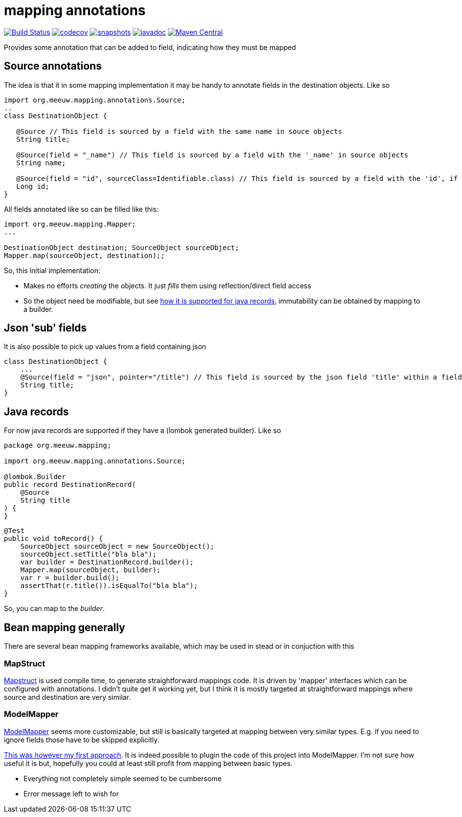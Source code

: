 = mapping annotations

image:https://github.com/mihxil/mapping-annotations/actions/workflows/maven.yml/badge.svg?[Build Status,link=https://github.com/mihxil/mapping-annotations/actions/workflows/maven.yml]
image:https://codecov.io/gh/mihxil/mapping-annotations/branch/main/graph/badge.svg[codecov,link=https://codecov.io/gh/mihxil/mapping-annotations]
image:https://img.shields.io/nexus/s/https/oss.sonatype.org/org.meeuw.mapping/mapping-annotations.svg[snapshots,link=https://oss.sonatype.org/content/repositories/snapshots/org/meeuw/mapping/]
image:https://www.javadoc.io/badge/org.meeuw.mapping/mapping-annotations.svg?color=blue[javadoc,link=https://www.javadoc.io/doc/org.meeuw.mapping/mapping-annotations]
image:https://img.shields.io/maven-central/v/org.meeuw.mpping/mapping-annotations.svg?label=Maven%20Central[Maven Central,link=https://central.sonatype.com/artifact/org.meeuw.mapping/mappings-annotations/overview]

Provides some annotation that can be added to field, indicating how they must be mapped

== Source annotations

The idea is that it in some mapping implementation it may be handy to annotate fields in the destination objects. Like so

[source, java]
----

import org.meeuw.mapping.annotations.Source;
..
class DestinationObject {

   @Source // This field is sourced by a field with the same name in souce objects
   String title;

   @Source(field = "_name") // This field is sourced by a field with the '_name' in source objects
   String name;

   @Source(field = "id", sourceClass=Identifiable.class) // This field is sourced by a field with the 'id', if the source fields is a 'Identifiable.
   Long id;
}
----

All fields annotated like so can be filled like this:
[source, java]
----
import org.meeuw.mapping.Mapper;
...

DestinationObject destination; SourceObject sourceObject;
Mapper.map(sourceObject, destination);;

----

So, this initial implementation:

- Makes no efforts _creating_ the objects. It just _fills_ them using reflection/direct field access

- So the object need be modifiable, but see link:#java_records[how it is supported for java records], immutability can be obtained by mapping to a builder.


== Json 'sub' fields

It is also possible to pick up values from a field containing json

[source, java]
----
class DestinationObject {
    ...
    @Source(field = "json", pointer="/title") // This field is sourced by the json field 'title' within a field 'json' in the source object
    String title;
}
----

== Java records[[java_records]]

For now java records are supported if they have a (lombok generated builder). Like so

[source, java]
----
package org.meeuw.mapping;

import org.meeuw.mapping.annotations.Source;

@lombok.Builder
public record DestinationRecord(
    @Source
    String title
) {
}
----


[source, java]
----
@Test
public void toRecord() {
    SourceObject sourceObject = new SourceObject();
    sourceObject.setTitle("bla bla");
    var builder = DestinationRecord.builder();
    Mapper.map(sourceObject, builder);
    var r = builder.build();
    assertThat(r.title()).isEqualTo("bla bla");
}
----

So, you can map to the _builder_.


== Bean mapping generally

There are several bean mapping frameworks available, which may be used in stead or in conjuction with this

=== MapStruct

https://github.com/mapstruct/mapstruct[Mapstruct] is used compile time, to generate straightforward mappings code. It is
driven by 'mapper' interfaces which can be configured with annotations.
I didn't quite get it working yet, but I think it is mostly targeted at straightforward mappings where source and destination are very similar.


=== ModelMapper

https://modelmapper.org/[ModelMapper] seems more customizable, but still is basically targeted at mapping between very similar types. E.g. if you need to ignore fields those have to be skipped explicitly.

https://github.com/mihxil/modelmapper-json-source-annotation[This was however my first approach]. It is indeed possible to plugin the code of this project into ModelMapper. I'm  not sure how useful it is but, hopefully you could at least still profit from mapping between basic types.

- Everything not completely simple seemed to be cumbersome
- Error message left to wish for



